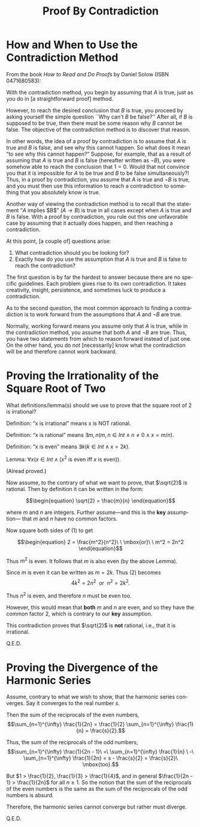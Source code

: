 #+TITLE: Proof By Contradiction 
#+LANGUAGE: en
#+OPTIONS: num:nil toc:nil \n:nil @:t ::t |:t ^:t *:t TeX:t LaTeX:t ':t
#+STARTUP: showeverything entitiespretty

* How and When to Use the Contradiction Method

  From the book /How to Read and Do Proofs/ by Daniel Solow (ISBN 0471680583):

  With the contradiction method, you begin by assuming that $A$ is true, just as
  you do in [a straightforward proof] method.

  However, to reach the desired conclusion that $B$ is true, you proceed by
  asking yourself the simple question ``Why can't $B$ be false?'' After all, if
  $B$ is supposed to be true, then there must be some reason why $B$ cannot be
  false. The objective of the contradiction method is to discover that reason.

  In other words, the idea of a proof by contradiction is to assume that $A$ is
  true and $B$ is false, and see why this cannot happen. So what does it mean
  \ldquo{}to see why this cannot happen?\rdquo Suppose, for example, that as a result of
  assuming that $A$ is true and $B$ is false (hereafter written as $\lnot B$),
  you were somehow able to reach the conclusion that $1 = 0$. Would that not
  convince you that it is impossible for $A$ to be true and $B$ to be false
  simultaneously?! Thus, in a proof by contradiction, you assume that $A$ is
  true and $\lnot B$ is true, and you must then use this information to reach a
  contradiction to something that you absolutely know is true.

  Another way of viewing the contradiction method is to recall that the
  statement \ldquo{}$A$ implies $B$\rdquo $(A \rightarrow B)$ is true in all cases except when $A$ is
  true and $B$ is false. With a proof by contradiction, you rule out this one
  unfavorable case by assuming that it actually does happen, and then reaching a
  contradiction.

  At this point, [a couple of] questions arise:

  1. What contradiction should you be looking for?
  2. Exactly how do you use the assumption that $A$ is true and $B$ is false to
     reach the contradiction?

  The first question is by far the hardest to answer because there are no
  specific guidelines. Each problem gives rise to its own contradiction. It
  takes creativity, insight, persistence, and sometimes luck to produce a
  contradiction.

  As to the second question, the most common approach to finding a contradiction
  is to work forward from the assumptions that $A$ and $\lnot B$ are true.

  Normally, working forward means you assume only that $A$ is true, while in the
  contradiction method, you assume that both $A$ and $\lnot B$ are true. Thus,
  you have two statements from which to reason forward instead of just one. On
  the other hand, you do not [necessarily] know what the contradiction will be
  and therefore cannot work backward.

* Proving the Irrationality of the Square Root of Two

  What definitions/lemma(s) should we use to prove that the square root of 2 is
  irrational?

  Definition: \ldquo{}x is irrational\rdquo means x is NOT rational.

  Definition: \ldquo{}x is rational\rdquo means $\exists m,n(m,n \in Int \land n \neq 0 \land x = m/n)$.

  Definition: \ldquo{}x is even\rdquo means $\exists k(k \in Int \land x = 2k)$.

  Lemma: $\forall x(x \in Int \land (x^2$ is even iff $x$ is even$))$.

  (Alread proved.)

  Now assume, to the contrary of what we want to prove, that $\sqrt{2}$ is
  rational. Then by definition it can be written in the form:

  \[\begin{equation}
	    \sqrt{2} = \frac{m}{n}
	  \end{equation}\]

  where $m$ and $n$ are integers. Further assume---and this is the *key*
  assumption--- that $m$ and $n$ have no common factors.

  Now square both sides of (1) to get

  \[\begin{equation}
	     2 = \frac{m^2}{n^2}\ \ \mbox{or}\ \ m^2 = 2n^2
	  \end{equation}\]

  Thus $m^2$ is even. It follows that $m$ is also even (by the above Lemma).

  Since $m$ is even it can be written as $m = 2k$. Thus (2) becomes
  \[4k^2 = 2n^2\ \ \mbox{or}\ \ n^2 = 2k^2.\]

  Thus $n^2$ is even, and therefore $n$ must be even too.

  However, this would mean that *both* $m$ and $n$ are even, and so they have
  the common factor 2, which is contrary to our *key* assumption.

  This contradiction proves that $\sqrt{2}$ is *not* rational, i.e., that it is
  irrational.

  Q.E.D.

* Proving the Divergence of the Harmonic Series

  Assume, contrary to what we wish to show, that the harmonic series converges.
  Say it converges to the real number $s$.

  Then the sum of the reciprocals of the even numbers, $$\sum_{n=1}^{\infty} \frac{1}{2n}
  = \frac{1}{2} \sum_{n=1}^{\infty} \frac{1}{n} = \frac{s}{2}.$$

  Thus, the sum of the reciprocals of the odd numbers, $$\sum_{n=1}^{\infty}
  \frac{1}{2n - 1}\ =\ \sum_{n=1}^{\infty} \frac{1}{n} \ -\ \sum_{n=1}^{\infty} \frac{1}{2n} =
  s - \frac{s}{2} = \frac{s}{2}\ \mbox{too}.$$

  But $1 > \frac{1}{2}, \frac{1}{3} > \frac{1}{4}$, and in general
  $\frac{1}{2n - 1} > \frac{1}{2n}$ for all $n \ge 1$. So the notion that the sum
  of the reciprocals of the even numbers is the same as the sum of the
  reciprocals of the odd numbers is absurd.

  Therefore, the harmonic series cannot converge but rather must diverge.

  Q.E.D.
